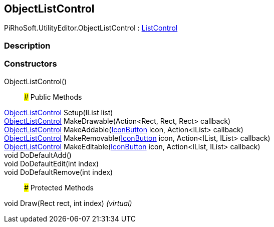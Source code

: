[#editor/object-list-control]

## ObjectListControl

PiRhoSoft.UtilityEditor.ObjectListControl : <<editor/list-control,ListControl>>

### Description

### Constructors

ObjectListControl()::

### Public Methods

<<editor/object-list-control,ObjectListControl>> Setup(IList list)::

<<editor/object-list-control,ObjectListControl>> MakeDrawable(Action<Rect, Rect, Rect> callback)::

<<editor/object-list-control,ObjectListControl>> MakeAddable(<<editor/icon-button,IconButton>> icon, Action<IList> callback)::

<<editor/object-list-control,ObjectListControl>> MakeRemovable(<<editor/icon-button,IconButton>> icon, Action<IList, IList> callback)::

<<editor/object-list-control,ObjectListControl>> MakeEditable(<<editor/icon-button,IconButton>> icon, Action<IList, IList> callback)::

void DoDefaultAdd()::

void DoDefaultEdit(int index)::

void DoDefaultRemove(int index)::

### Protected Methods

void Draw(Rect rect, int index) _(virtual)_::